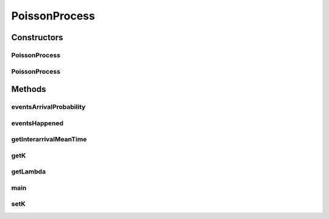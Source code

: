 .. java:import:: java.util.function BiConsumer

.. java:import:: java.util.function Function

.. java:import:: java.util.stream IntStream

.. java:import:: org.apache.commons.math3.util CombinatoricsUtils

PoissonProcess
==============

.. java:package:: org.cloudbus.cloudsim.distributions
   :noindex:

.. java:type:: public class PoissonProcess

   Represents a Poisson Process which models the probability of an event to happen a number of times in a given time interval.

   :author: Manoel Campos da Silva Filho

   **See also:** \ `Poisson Distribution <https://en.wikipedia.org/wiki/Poisson_distribution>`_\, \ `Poisson Point Process <https://en.wikipedia.org/wiki/Poisson_point_process>`_\

Constructors
------------
PoissonProcess
^^^^^^^^^^^^^^

.. java:constructor:: public PoissonProcess(double lambda, long seed)
   :outertype: PoissonProcess

   Creates a new Poisson process to check the probability of 1 event (\ :java:ref:`k <getK()>`\ ) to happen at each time interval.

   :param lambda: the average number of events that happen at each 1 time unit.
   :param seed: the seed to initialize the uniform random number generator

   **See also:** :java:ref:`.setK(int)`, :java:ref:`.setLambda(double)`

PoissonProcess
^^^^^^^^^^^^^^

.. java:constructor:: public PoissonProcess(double lambda)
   :outertype: PoissonProcess

   Creates a new Poisson process that considers you want to check the probability of 1 event (\ :java:ref:`k <getK()>`\ ) to happen at each time.

   :param lambda: average number of events by interval

   **See also:** :java:ref:`.setK(int)`

Methods
-------
eventsArrivalProbability
^^^^^^^^^^^^^^^^^^^^^^^^

.. java:method:: public double eventsArrivalProbability()
   :outertype: PoissonProcess

   Gets the probability to arrive \ :java:ref:`K <getK()>`\  events in the current time, considering the expected average arrival time \ :java:ref:`lambda <getLambda()>`\ .

   **See also:** \ `Poisson distribution <https://en.wikipedia.org/wiki/Poisson_distribution>`_\

eventsHappened
^^^^^^^^^^^^^^

.. java:method:: public boolean eventsHappened()
   :outertype: PoissonProcess

   Checks if at the current time, \ :java:ref:`K <getK()>`\  events have happened, considering the probability of these K events to happen in a time interval.

   :return: true if the K events have happened at current time, false otherwise

   **See also:** :java:ref:`.eventsArrivalProbability()`

getInterarrivalMeanTime
^^^^^^^^^^^^^^^^^^^^^^^

.. java:method:: public double getInterarrivalMeanTime()
   :outertype: PoissonProcess

   Gets the mean time between arrival of two events.

getK
^^^^

.. java:method:: public int getK()
   :outertype: PoissonProcess

   Gets the number of events to check the probability to happen in a time interval (default 1).

getLambda
^^^^^^^^^

.. java:method:: public double getLambda()
   :outertype: PoissonProcess

   Gets the average number of events that are expected to happen at each 1 time unit. It is the expected number of events to happen each time, also called the \ **event rate**\  or \ **rate parameter**\ .

   If the unit is minute, this value means the average number of arrivals at each minute. It's the inverse of the \ :java:ref:`getInterarrivalMeanTime()`\ .

main
^^^^

.. java:method:: public static void main(String[] args)
   :outertype: PoissonProcess

   Tests the simulations of customers arrivals in a Poisson process.

   :param args:

setK
^^^^

.. java:method:: public void setK(int k)
   :outertype: PoissonProcess

   Sets the number of events to check the probability to happen in a time time.

   :param k: the value to set

